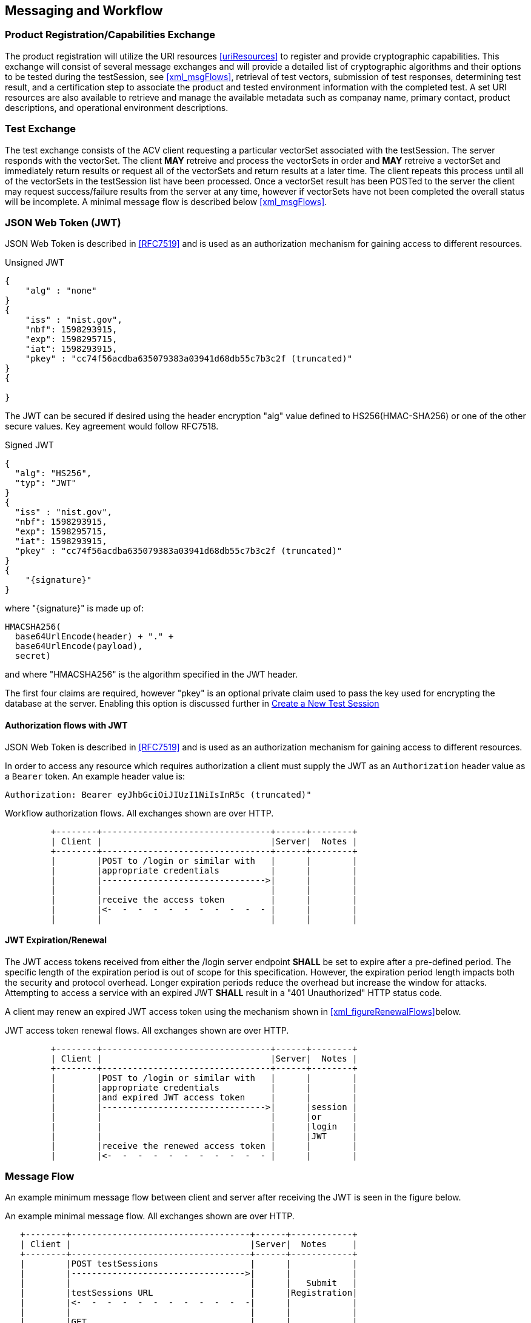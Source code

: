 
== Messaging and Workflow

=== Product Registration/Capabilities Exchange

The product registration will utilize the URI resources  <<uriResources>> to register and provide cryptographic capabilities.  This exchange will consist of several message exchanges and will provide a detailed list of cryptographic algorithms and their options to be tested during the testSession, see <<xml_msgFlows>>, retrieval of test vectors, submission of test responses, determining test result, and a certification step to associate the product and tested environment information with the completed test. A set URI resources are also available to retrieve and manage the available metadata such as companay name, primary contact, product descriptions, and operational environment descriptions.

=== Test Exchange

The test exchange consists of the ACV client requesting a particular vectorSet associated with the testSession. The server responds with the vectorSet. The client *MAY* retreive and process the vectorSets in order and *MAY* retreive a vectorSet and immediately return results or request all of the vectorSets and return results at a later time. The client repeats this process until all of the vectorSets in the testSession list have been processed. Once a vectorSet result has been POSTed to the server the client may request success/failure results from the server at any time, however if vectorSets have not been completed the overall status will be incomplete. A minimal message flow is described below <<xml_msgFlows>>.

[[jwtToken]]
=== JSON Web Token (JWT)

JSON Web Token is described in <<RFC7519>> and is used as an authorization mechanism for gaining access to different resources.

[[jwt_example_unsigned]]
.Unsigned JWT
[source,json]
....
{
    "alg" : "none"
}
{
    "iss" : "nist.gov",
    "nbf": 1598293915,
    "exp": 1598295715,
    "iat": 1598293915,
    "pkey" : "cc74f56acdba635079383a03941d68db55c7b3c2f (truncated)"
}
{

}
....


The JWT can be secured if desired using the header encryption "alg" value defined to HS256(HMAC-SHA256) or one of the other secure values. Key agreement would follow RFC7518.

[[jwt_example_signed]]
.Signed JWT
[source,json]
....
{
  "alg": "HS256",
  "typ": "JWT"
}
{
  "iss" : "nist.gov",
  "nbf": 1598293915,
  "exp": 1598295715,
  "iat": 1598293915,
  "pkey" : "cc74f56acdba635079383a03941d68db55c7b3c2f (truncated)"
}
{
    "{signature}"
}
....

where "{signature}" is made up of:

....
HMACSHA256(
  base64UrlEncode(header) + "." +
  base64UrlEncode(payload),
  secret)
....

and where "HMACSHA256" is the algorithm specified in the JWT header.

The first four claims are required, however "pkey" is an optional private claim used to pass the key used for encrypting the database at the server. Enabling this option is discussed further in <<testSessions_post>>

[[jwtAuthFlows]]
==== Authorization flows with JWT

JSON Web Token is described in <<RFC7519>> and is used as an authorization mechanism for gaining access to different resources.

In order to access any resource which requires authorization a client must supply the JWT
as an `Authorization` header value as a `Bearer` token. An example header value is:

[align=center,alt=,type=]
....
Authorization: Bearer eyJhbGciOiJIUzI1NiIsInR5c (truncated)"

....

[[xml_figureFlows]]
[align=center,alt=,type=]
Workflow authorization flows. All exchanges shown are over HTTP.

....
         +--------+---------------------------------+------+--------+
         | Client |                                 |Server|  Notes |
         +--------+---------------------------------+------+--------+
         |        |POST to /login or similar with   |      |        |
         |        |appropriate credentials          |      |        |
         |        |-------------------------------->|      |        |
         |        |                                 |      |        |
         |        |receive the access token         |      |        |
         |        |<-  -  -  -  -  -  -  -  -  -  - |      |        |
         |        |                                 |      |        |

....

[[jwtExpire]]
==== JWT Expiration/Renewal

The JWT access tokens received from either the /login server endpoint *SHALL* be set to expire after a
pre-defined period. The specific length of the expiration period is out of scope for this specification.
However, the expiration period length impacts both the security and protocol overhead. Longer expiration
periods reduce the overhead but increase the window for attacks. Attempting to access a service with an
expired JWT *SHALL* result in a "401 Unauthorized" HTTP status code.

A client may renew an expired JWT access token using the mechanism shown in <<xml_figureRenewalFlows>>below.

[[xml_figureRenewalFlows]]
[align=center,alt=,type=]
JWT access token renewal flows. All exchanges shown are over HTTP.

....
         +--------+---------------------------------+------+--------+
         | Client |                                 |Server|  Notes |
         +--------+---------------------------------+------+--------+
         |        |POST to /login or similar with   |      |        |
         |        |appropriate credentials          |      |        |
         |        |and expired JWT access token     |      |        |
         |        |-------------------------------->|      |session |
         |        |                                 |      |or      |
         |        |                                 |      |login   |
         |        |                                 |      |JWT     |
         |        |receive the renewed access token |      |        |
         |        |<-  -  -  -  -  -  -  -  -  -  - |      |        |

....

[[flow]]
=== Message Flow

An example minimum message flow between client and server after receiving the JWT is seen in the figure
below.

[[xml_msgFlows]]
[align=center,alt=,type=]
An example minimal message flow. All exchanges shown are over HTTP.

....
   +--------+-----------------------------------+------+------------+
   | Client |                                   |Server|  Notes     |
   +--------+-----------------------------------+------+------------+
   |        |POST testSessions                  |      |            |
   |        |---------------------------------->|      |            |
   |        |                                   |      |   Submit   |
   |        |testSessions URL                   |      |Registration|
   |        |<-  -  -  -  -  -  -  -  -  -  -  -|      |            |
   |        |                                   |      |            |
   |        |GET                                |      |            |
   |        |/testSessions/1/vectorSets/1       |      |            |
   |        |---------------------------------->|      |            |
   |        |                                   |      |  Retrieve  |
   |        |send test vectors for vsId 1       |      |  Request   |
   |        |<-  -  -  -  -  -  -  -  -  -  -  -|      |            |
   |        |                                   |      |            |
   |        |POST results                       |      |   Submit   |
   |        |---------------------------------->|      |  Response  |
   |        |                                   |      |            |
   |        |GET                                |      |            |
   |        |testSessions/1/vectorSets/1/results|      |            |
   |        |---------------------------------->|      |            |
   |        |                                   |      |  Retrieve  |
   |        |receive results                    |      |Disposition |
   |        |<-  -  -  -  -  -  -  -  -  -  -  -|      |            |
   |        |                                   |      |            |
   |        |PUT                                |      |            |
   |        |/testSessions/1                    |      |            |
   |        |---------------------------------->|      |  Certify   |
   |        |                                   |      |Test Session|
   |        |receive request identifier         |      |            |
   |        |<-  -  -  -  -  -  -  -  -  -  -  -|      |            |
   |        |                                   |      |            |
   |        |GET                                |      |            |
   |        |/requests/1                        |      |            |
   |        |---------------------------------->|      |  Retrieve  |
   |        |                                   |      |  Request   |
   |        |receive validation identifier      |      |            |
   |        |<-  -  -  -  -  -  -  -  -  -  -  -|      |            |
....

[[metadata_msgFlow]]
[align=left,alt=,type=]
Metadata creation and update example. The list of available metadata endpoints can be found in <<uriResources>>.

....
   +--------+-----------------------------------+------+------------+
   | Client |                                   |Server|  Notes     |
   +--------+-----------------------------------+------+------------+
   |        |POST /vendors                      |      | Create     |
   |        |---------------------------------->|      | Metadata   |
   |        |                                   |      |            |
   |        |receive request identifier         |      |            |
   |        |<-  -  -  -  -  -  -  -  -  -  -  -|      |            |
   |        |                                   |      |            |
   |        |GET                                |      |            |
   |        |/requests/1                        |      | Retrieve   |
   |        |---------------------------------->|      | Request    |
   |        |                                   |      |            |
   |        |receive vendor URL                 |      |            |
   |        |<-  -  -  -  -  -  -  -  -  -  -  -|      |            |
   |        |                                   |      |            |
   |        |PUT /vendors                       |      | Update     |
   |        |---------------------------------->|      | Metadata   |
   |        |                                   |      |            |
   |        |receive request identifier         |      |            |
   |        |<-  -  -  -  -  -  -  -  -  -  -  -|      |            |
   |        |                                   |      |            |
   |        |GET                                |      |            |
   |        |/requests/2                        |      |  Retrieve  |
   |        |---------------------------------->|      |  Request   |
   |        |                                   |      |            |
   |        |receive vendor URL                 |      |  updated   |
   |        |<-  -  -  -  -  -  -  -  -  -  -  -|      |  or new    |
....

[[large_msgFlow]]
[align=left,alt=,type=]
In the event a submission response exceeds server defined thresholds the following workflow will need to be followed in order to submit the test result. See <<largeSubmission>> for more information.

....
   +--------+-----------------------------------+------+------------+
   | Client |                                   |Server|  Notes     |
   +--------+-----------------------------------+------+------------+
   |        |POST                               |      |            |
   |        |/large                             |      |            |
   |        |---------------------------------->|      |            |
   |        |                                   |      |            |
   |        |receive large submission URI       |      |            |
   |        |and JWT access token               |      |            |
   |        |<-  -  -  -  -  -  -  -  -  -  -  -|      |            |
   |        |                                   |      |            |
   |        |POST                               |      |<uri>       |
   |        |/<uri>                             |      |received    |
   |        |---------------------------------->|      |from prior  |
   |        |MUST use specific JWT              |      |step        |
....

[[paging]]
=== Paging

Some resource operations require paging in order to avoid returning large amounts of data. Each operation that uses paging will indicate that uses paging and what the value for each element will be within the section describing that operation. All paged responses *MUST* follow the format described in <<paging_response>>. Conversely, clients may navigate pages using the paging parameters described in <<paging_parameters>>. Server implementations *SHOULD* impose limitations on the page size limit based on resource constraints.

[[paging_parameters]]
==== Parameters

A Server *MUST* accept requests without paging parameters. If not all results are returned, the response *MUST*
indicate that not all of the results were provided using the `incomplete` property of a paged response described in <<paging_response>>. The query parameters clients *MUST* use to specify paging are described below:

* *limit* - `number`, the maximum number of entries to return. Server implementations *MUST* allow requests without a provided value, but the default value is a choice for server implementations.
* *offset* - `number`, the offset into the list of entries, *MUST* default to `0` if not provided.

GET /acvp/v1/vendors?offset=20&limit=20 HTTP/1.1

[[paging_response]]
==== Response

A paged response has the following properties:

* *totalCount* - `number`, the total number of resources available to return
* *incomplete* - `boolean`, true if more resources are avaiable than what is returned in the response
* *links* - `object`, links to use when navigating the pages
** *first* - `string`, a link to the first page in the result set
** *next* - `string`, a link to the next page in the result set, `null` if no next page is available
** *prev* - `string`, a link to the previous page in the result set, `null` if no previous page is available
** *last* - `string`, a link to the last page in the result set
* *data* - `array`, contains an array of data appropriate to the resource requested

[align=center,alt=,type=]
....
[
    {"acvVersion": <acvp-version>},
    {
        "totalCount" : 22007,
        "incomplete" : true,
        "links" : {
            "first" : "/acvp/v1/<resource>?offset=0&limit=20",
            "next" : "/acvp/v1/<resource>?offset=20&limit=20",
            "prev" : null,
            "last" : "/acvp/v1/<resource>?offset=22000&limit=20"
        },
        "data" : [ <resource response> ]
    }
]

....

[[query_parameters]]
=== Query Parameters

Some of the resource listing operations allow for query parameters to be provided to filter out the returned values. Each resource will list what properties and operations are available but the general format of the query parameter string is consistent across all resources. The format allows for the specification of complex filters with the concept of groups, where all elements in the same group *MUST* be AND'ed together and different groups are OR'ed together. The URL including the parameter values *MUST* conform to <<RFC3986>> and *MUST* use UTF-8 character encoding.

[align=center,alt=,type=]
General format of a query parameter element.

....
<property>[<index>]=<operation>:<value>

....

* *property* - is the property to be specified
* *index* - is an arbitrary group index, elements with same group index are AND'ed together and elements with different indices are OR'ed togther. `index` *MUST* be between 0 and 99 inclusive.
* *operation* - is an operation on a property and a value. Not all operations require a value, and not all properties will permit every operation. Available operations are:
** *eq* - filter based on property equal to the value
** *ne* - filter based on the property not equal to the value
** *gt* - filter based on the property greater than the value
** *ge* - filter based on the property greater than or equal to the value
** *lt* - filter based on the property less than the value
** *le* - filter based on the property less than or equal to the value
** *contains* - filter based on the property containing the value
** *start* - filter based on the property starting with the value
** *end* - filter based on the property ending with the value
* *value* - the value to filter on, it *MAY* be constrained based on the property

[align=center,alt=,type=]
Example 1

....
/resource?property1[0]=eq:foo&property2[0]=eq:foo
&property1[1]=eq:test&property2[1]=ne:bar
....

For the example above the results returned would include resources that have: `property1` equal to `foo` and `property2` equal to `foo` or resources that have `property1` equal to `test` and `property2` not equal to `bar`.

[align=center,alt=,type=]
Example 2 based on <<vendors_get>>.

....
/vendors?name[0]=contains:acme&name[1]=contains:test
....

For the example above the vendor results returned would include resources that have a `name` property value that contains either `acme` or `test`.

[[requests]]
=== Requests

Some resource operations make a request to modify or create data. To facilitate an out-of-band approval step, where data can be inspected to insure it meets the business requirements of the validation authority which operates the server, the operations will return a `request` url that can be used to obtain information about the status and disposition of the requested modification. Whether or how an authority implements an approval step is outside the scope of this specification.

A request resource is not externally updateable, but *SHOULD* update based on server processing. The properties for a request response:

* *url* - `string`, identifier for this resource
* *status* - `string`, one of:
** *initial* - initial state of the request, created
** *processing* - server is processing the request
** *approved* - the requested operation was successfully processed
** *rejected* - the requested operation was rejected and no change was made
* *message* - `string`, a placeholder for any message describing a rejection
* *approvedUrl* - `string`, a link to the resource which was created or modified as a result of the requested operation

[[requests_get]]
==== Request Listing

*GET /requests*

Returns a paged listing of requests for the current user. Each element in the `data` array is a `request object` as described in <<request_get>>. See also <<paging_response>> for a description of a paged response.

[[request_get]]
==== Request Information

*GET /requests/{requestId}*

Retrieve Information for a specific request

===== Response

[source,json]
....
[
    {"acvVersion": "{acvp-version}"},
    {
        "url": "/acvp/v1/requests/2",
        "status": "approved",
        "approvedUrl" : "/acvp/v1/vendors/2"
    }
]
....


[[vendors]]
=== Vendor Resources

The available properties for vendor resources are:

* *url* - `string`, identifier for the vendor resource within which this property is located
* *name* - `string`
* *parentUrl* - a parent vendor identifier, allows for multiple divisions or business units to share a parent company identifier
* *website* - `string`
* *emails* - array of `string`
* *phoneNumbers* - array of phone objects,
** *number* - `string`
** *type* - `string`, one of (fax, voice)
* *contactsUrl* - `string`, identifier for the list of person resources associated with this vendor
* *addresses* - an address object,
** *url* - `string`, identifier for the address resource
** *street1* - `string`
** *street2* - `string`
** *street3* - `string`
** *locality* - `string`
** *region* - `string`
** *country* - `string`
** *postalCode* - `string`

[[vendors_get]]
==== Vendor Listing

*GET /vendors*

Returns a paged listing of vendors. Each element in the `data` array is a `vendor object` as described in <<vendor_get>>. See also <<paging_response>> for a description of a paged response.

Available <<query_parameters>>:

* *name*: `eq`, `start`, `end`, `contains`
* *website*: `eq`, `start`, `end`, `contains`
* *email*: `eq`, `start`, `end`, `contains`
* *phoneNumber*: `eq`, `start`, `end`, `contains`

[[vendors_post]]
==== Create a New Vendor

*POST /vendors*

Request the creation of a new Vendor.

===== Request

`name` is required and all other defined properties are OPTIONAL.
Any additional properties included in the request are ignored.

[source,json]
....
[
    {"acvVersion": "{acvp-version}"},
    {
      "name": "Acme, LLC",
      "website": "www.acme.acme",
      "emails" : [ "inquiry@acme.acme" ],
      "phoneNumbers" : [{
          "number" : "555-555-1234",
          "type" : "voice"
      }],
      "addresses" : [{
          "street1" : "123 Main Street",
          "locality" : "Any Town",
          "region" : "AnyState",
          "country" : "USA",
          "postalCode" : "123456"
      }]
    }
]

....

===== Response

Reply is a request response as described in <<requests>>. If `status` is `approved` the `approvedUrl` returned will be the identifier of the vendor resource which was created. The url of any resources created incidental to the creation of the vendor resource would be available through the <<vendor_get>> operation.

Reply is a request response as described in <<requests>>.

[[vendor_get]]
==== Vendor Information

*GET /vendors/{vendorId}*

Retrieve Information for a specific vendor

===== Response

[source,json]
....
[
    {"acvVersion": "{acvp-version}"},
    {
        "url": "/acvp/v1/vendors/2",
        "name": "Acme, LLC",
        "website": "www.acme.acme",
        "emails" : [ "inquiry@acme.acme" ],
        "phoneNumbers" : [{
          "number" : "555-555-1234",
          "type" : "voice"
        }],
        "contactsUrl": "/acvp/v1/vendors/2/contacts",
        "addresses" : [{
            "url" : "/acvp/v1/vendors/1/addresses/4",
            "street1" : "123 Main Street",
            "locality" : "Any Town",
            "region" : "AnyState",
            "country" : "USA",
            "postalCode" : "123456"
        }]
    }
]
....

[[vendor_put]]
==== Update an existing Vendor

*PUT /vendors/{vendorId}*

Update a vendor

The `url` property is not updateable.

===== Request

Can be any subset of the updateable properties. If a property is not included its value is not changed. A `null` value for a property indicates the value should be removed.

When updating the addresses array, the `url` of every address resource to be kept *MUST* be included. Any missing addresses will be removed and any new addresses will be created.

[source,json]
....
[
    {"acvVersion": "{acvp-version}"},
    {
        "name": "Acme, LLC",
        "website": "www.acme.acme",
        "emails" : [ "inquiry@acme.acme" ],
        "addresses" : [{
                "url" : "/acvp/v1/vendors/2/addresses/4",
                "street1" : "123 Main Street",
                "locality" : "Any Town",
                "region" : "AnyState",
                "country" : "USA",
                "postalCode" : "123456"
        }]
    }
]
....

===== Response

Reply is a request response as described in <<requests>>. If `status` is `approved` the `approvedUrl` returned will be the identifier of the vendor resource which was updated. A server implementation *MAY* create a new resource instead of updating the existing resource.

[[vendor_delete]]
==== Remove a Vendor

*DELETE /vendors/{vendorId}*

Request to delete a specific vendor. Reply is a request response as described in <<requests>>.

The server is not required to remove the resource but *MUST* return a `rejection`value for the `status` property if the resource will not be removed.

[[contacts_get]]
==== Contact Listing for a Vendor

*GET /vendors/{vendorId}/contacts*

Returns a paged listing of persons specific to the vendor. Each element in the `data` array is a `person object` as described in <<person_get>>. See also <<paging_response>> for a description of a paged response.

[[addresses]]
=== Address Resources

The available properties for address resources are:

* *url* - `string`, identifier for this resource
* *street1* - `string`
* *street2* - `string`
* *street3* - `string`
* *locality* - `string`
* *region* - `string`
* *country* - `string`
* *postalCode* - `string`

[[addresses_get]]
==== Address Listing

*GET /vendors/{vendorId}/addresses*

Returns a paged listing of addresses for the vendor. Each element in the `data` array is an `address object` as described in <<address_get>>. See also <<paging_response>> for a description of a paged response.

The addresses returned are equivalent to the address array returned in <<vendor_get>> for the same vendor resource.

[[address_get]]
==== Address Information

*GET /vendors/{vendorId}/addresses/{addressId}*

Retrieve Information for a specific address

===== Response

[source,json]
....
[
    {"acvVersion": "{acvp-version}"},
    {
        "url" : "/vendors/2/addresses/4",
        "street1" : "123 Main Street",
        "locality" : "Any Town",
        "region" : "AnyState",
        "country" : "USA",
        "postalCode" : "123456"
    }
]
....

[[persons]]
=== Person Resources

The available properties for person resources are:

* *url* - `string`, identifier for this resource
* *fullName* - `string`
* *vendorUrl* - `string`, identifier for the vendor resource this person is associated with
* *emails* - array of `string`
* *phoneNumbers* - array of phone objects,
** *number* - `string`
** *type* - `string`, one of (fax, voice)

The email and phone number values are specific to the person resource and are independent of the
equivalent information in the vendor resource.

[[persons_get]]
==== Person Listing

*GET /persons*

Returns a paged listing of persons. Each element in the `data` array is a `person object` as described in <<person_get>>. See also <<paging_response>> for a description of a paged response.

Available <<query_parameters>>:

* *fullName*: `eq`, `start`, `end`, `contains`
* *email*: `eq`, `start`, `end`, `contains`
* *phoneNumber*: `eq`, `start`, `end`, `contains`
* *vendorId*: `eq`, `ne`, `lt`, `le`, `gt`, `ge`

[[persons_post]]
==== Create a New Person

*POST /persons*

Request the creation of a new Person.

===== Request

`fullName` and `vendorUrl` are required. Other defined resource properties are OPTIONAL. 
Any additional properties included in the request are ignored.

[source,json]
....
[
    {"acvVersion": "{acvp-version}"},
    {
      "fullName": "Jane Smith",
      "vendorUrl" : "/acvp/v1/vendors/2",
      "emails": ["jane.smith@acme.acme"],
      "phoneNumbers" : [
          {
              "number": "555-555-0001",
              "type" : "fax"
          }, {
              "number": "555-555-0002",
              "type" : "voice"
          }
      ]
    }
]
....

===== Response

Reply is a request response as described in <<requests>>. If `status` is `approved` the `approvedUrl` returned will be the identifier of the person resource which was created.

[[person_get]]
==== Person Information

*GET /persons/{personId}*

Retrieve Information for a specific person

===== Response

[source,json]
....
[
    {"acvVersion": "{acvp-version}"},
    {
      "url": "/acvp/v1/persons/4",
      "fullName": "Jane Smith",
      "vendorUrl" : "/acvp/v1/vendors/2"
      "emails": ["jane.smith@acme.acme"],
      "phoneNumbers" : [
          {
              "number": "555-555-0001",
              "type" : "fax"
          }, {
              "number": "555-555-0002",
              "type" : "voice"
          }
      ]
    }
]
....

[[person_put]]
==== Update an existing Person

*PUT /persons/{personId}*

Update a person

The `url` property is not updateable.

===== Request

Can be any subset of the updateable properties. If a property is not included its value is not changed. A `null` value for a property indicates the value should be removed.

[source,json]
....
[
    {"acvVersion": "{acvp-version}"},
    {
      "fullName": "Jane Smith",
      "emails": ["jane.smith@acme.acme"],
      "phoneNumbers" : [
          {
              "number": "555-555-0001",
              "type" : "fax"
          }, {
              "number": "555-555-0002",
              "type" : "voice"
          }
      ]
    }
]
....

===== Response

Reply is a request response as described in <<requests>>. If `status` is `approved` the `approvedUrl` returned will be the identifier of the person resource which was updated. A server implementation *MAY* create a new resource instead of updating the existing resource.

[[person_delete]]
==== Remove a Person

*DELETE /persons/{personId}*

Request to delete a specific person. Reply is a request response as described in <<requests>>.

The server is not required to remove the resource but *MUST* return a `rejection` value for the `status` property if the resource will not be removed.

[[modules]]
=== Modules

The available properties for module resources are:

* *url* - `string`, identifier for this resource
* *name* - `string`
* *version* - `string`
* *type* - `string`, valid values are:
** `software` - software-based modules
** `hardware` - hardware-based modules
** `firmware` - firmware-based modules
** `softwarehybrid` - software-hybrid-based modules
** `firmwarehybrid` - firmware-hybrid-based modules
* *website* - `string`
* *vendorUrl* - `string`,  identifier for a <<vendors>>
* *addressUrl* - `string`, identifier for an <<addresses>>
* *contactUrls* - `string array`, array of identifiers for a <<persons>>
* *description* - `string`, a description of the implementation

[[modules_get]]
==== List Modules

*GET /modules*

Returns a paged listing of modules. Each element in the `data` array is a `module object` as described in <<module_get>>. See also <<paging_response>> for a description of a paged response.

Available <<query_parameters>>:

* *name*: `eq`, `start`, `end`, `contains`
* *version*: `eq`, `start`, `end`, `contains`
* *website*: `eq`,  `start`, `end`, `contains`
* *type*: `eq`, `ne`
* *vendorId*: `eq`, `ne`, `lt`, `le`, `gt`, `ge`
* *description*: `eq`, `start`, `end`, `contains`

[[modules_post]]
==== Register a new Module

*POST /modules*

Register a new module.

===== Request

`name`, `vendorUrl`, and `description` are required. Other defined resource properties are OPTIONAL. 
Any additional properties included in the request are ignored.

[source,json]
....
[
    {"acvVersion": "{acvp-version}"},
    {
        "name": "ACME ACV Test Module",
        "version": "3.0",
        "type": "Software",
        "vendorUrl": "/acvp/v1/vendors/2",
        "addressUrl": "/acvp/v1/vendors/2/addresses/4",
        "contactUrls": ["/acvp/v1/persons/1" ],
        "description" : "ACME module with more"
    }
]
....

===== Response

Reply is a request response as described in <<requests>>. If `status` is `approved` the `approvedUrl` returned will be the identifier of the module resource which was created. The url of any resources created incidental to the creation of the module resource would be available through the <<module_get>> operation.

[[module_get]]
==== Retrieve information for a Module

*GET /modules/{moduleId}*

Returns information about a specific module.

===== Response

[source,json]
....
[
    {"acvVersion": "{acvp-version}"},
    {
        "url": "/acvp/v1/modules/2",
        "name": "ACME ACV Test Module",
        "version": "2.0",
        "type": "Software",
        "website" : "www.acme.acme",
        "vendorUrl": "/acvp/v1/vendors/2",
        "addressUrl": "/acvp/v1/vendors/2/addresses/4",
        "contactUrls": ["/acvp/v1/persons/1" ],
        "description": "ACME module with features."
    }
]
....

[[module_put]]
==== Update a Module

*PUT /modules/{moduleId}*

Update an existing module.

It may not be possible to update all properties of a module once the module has been associated with a test session.

===== Request

[source,json]
....
[
    {"acvVersion": "{acvp-version}"},
    {
        "description" : "ACME module with more"
    }
]
....


===== Response

Reply is a request response as described in <<requests>>. If `status` is `approved` the `approvedUrl` returned will be the identifier of the module resource which was updated. A server implementation *MAY* create a new resource instead of updating the existing resource.

[[module_delete]]
==== Delete a Module

*DELETE /modules/{moduleId}*

Request to delete a specific module. Reply is a request response as described in <<requests>>.

The server is not required to remove the resource but *MUST* return a `rejection` value for the `status` property if the resource will not be removed.

[[oes]]
=== Operational Environments (OEs)

The available properties for operational environment resources are:

* *url* - `string`, identifier for this resource
* *name* - `string`
* *dependencyUrls* - an array of `string` which identify the <<dependencies>> which comprise this OE.
* *dependencies* - an array of <<dependencies>>s which comprise this OE. Only valid on update or
create and *MAY* be used in combination with the `dependencyUrls` property.

[[oes_get]]
==== List Operational Environments

*GET /oes*

Returns a paged listing of available operational environments. Each element in the `data` array is a `operational environment object` as described in <<oe_get>>. See also <<paging_response>> for a description of a paged response.

Available <<query_parameters>>:

* *name*: `eq`, `start`, `end`, `contains`

[[oes_post]]
==== Create a new Operational Environment

*POST /oes*

Create a new operational environment.

===== Request

`name` is required. Other defined resource properties are OPTIONAL. 
Any additional properties included in the request are ignored.

[source,json]
....
[
    {"acvVersion": "{acvp-version}"},
    {
        "name": "Ubuntu Linux 3.1 on AMD 6272 Opteron Processor
                 with Acme installed",
        "dependencyUrls": [
            "/acvp/v1/dependencies/4",
            "/acvp/v1/dependencies/5",
            "/acvp/v1/dependencies/7"
        ]
    }
]
....

===== Response

Reply is a request response as described in <<requests>>. If `status` is `approved` the `approvedUrl` returned will be the identifier of the operational environment resource which was created. The url of any resources created incidental to the creation of the operational environment resource would be available through the <<vendor_get>> operation.

[[oe_get]]
==== Retrieve information for an Operational Environment

*GET /oes/{oeId}*

Returns information about a specific operational environment.

===== Response

[source,json]
....
[
  {
    "acvVersion": "{acvp-version}"
  },
  {
    "url": "/acvp/v1/oes/21495",
    "name": "Test DMC0428 Inline Ubuntu Linux 3.1 on AMD 6272 Opteron Processor with Acme package installed",
    "dependencies": [
      {
        "url": "/acvp/v1/dependencies/23563",
        "type": "software",
        "name": "Linux 3.1 DMC0427 Extra",
        "description": "Testing0427 cpe-2.3:o:ubuntu:linux:04.27"
      },
      {
        "url": "/acvp/v1/dependencies/23564",
        "type": "software",
        "name": "Linux 4.3 DMC0428 A1",
        "description": "Testing0428 A1 cpe-2.3:o:ubuntu:linux:4.3",
        "cpe": "cpe-2.3:oa1:ubuntu:linux:4.3"
      },
      {
        "url": "/acvp/v1/dependencies/23565",
        "type": "software",
        "name": "Linux 4.3 DMC0428 B1",
        "description": "Testing0428 B1 cpe-2.3:o:ubuntu:linux:4.3",
        "cpe": "cpe-2.3:ob1:ubuntu:linux:4.3"
      },
      {
        "url": "/acvp/v1/dependencies/23566",
        "type": "software",
        "name": "Linux 4.3 DMC0428 C1",
        "description": "Testing0428 C1 cpe-2.3:o:ubuntu:linux:4.3",
        "cpe": "cpe-2.3:oc1:ubuntu:linux:4.3"
      }
    ]
  }
]
....

[[oe_put]]
==== Update an Operational Environment

*PUT /oes/{oeId}*

Update an existing operational environment.

It may not be possible to update all (or any) properties of an operational environment resource once the resource has been associated with a test session.

===== Request

[source,json]
....
[
    {"acvVersion": "{acvp-version}"},
    {
        "name": "Windows 10 on Intel Xeon 5100 Series Processor",
    }
]
....

===== Response

Reply is a request response as described in <<requests>>. If `status` is `approved` the `approvedUrl` returned will be the identifier of the operational environment resource which was updated. A server implementation *MAY* create a new resource instead of updating the existing resource.

[[oe_delete]]
==== Delete an Operational Environment

*DELETE /oes/{oeId}*

Request to delete an operation environment. Reply is a request response as described in <<requests>>.

The server is not required to remove the resource but *MUST* return a `rejection` value for the `status` property if the resource will not be removed.

[[dependencies]]
=== Dependencies

An operational environment is composed of one or more dependencies which fully characterize and describe the operational environment under which a module was tested. An operational environment *MAY* have many different types of dependencies.

The available properties for dependency resources are:

* *url* - `string`, identifier for this resource
* *type* - `string`, the type of the dependency, a non-inclusive list of values that *MAY* be allowed are:
** *os* - operating system
** *cpu* - Central Processing Unit (CPU) chip
** *software* - a software dependency
** *firmware* - a firmware dependency
* *name* - `string`, a short name of the dependency
* *description* - `string`, a longer description of the dependency providing any additional detail that may be useful
* `{varies}` the value of `type` for a dependency *MAY* require or allow for different name/value pairs to be added to a dependency to better describe and define the dependency which in turn describes the operational environment that a module will operate under. The possible name/value pairs for a given value of `type` *MAY* be provided by the response of <<dependencies_properties_get>>, if the server implements this endpoint.
Otherwise a server *MAY* choose to restrict or not restrict the range of name/value pairs available, but any
restrictions *MUST* be clearly documented.

[[dependencies_get]]
==== List Dependencies

*GET /dependencies*

Returns a paged listing of available dependencies. Each element in the `data` array is a `dependency object` as described in <<dependency_get>>. See also <<paging_response>> for a description of a paged response.

Available <<query_parameters>>:

* *name*: `eq`, `start`, `end`, `contains`
* *type*: `eq`, `start`, `end`, `contains`
* *description*: `eq`, `start`, `end`, `contains`

[[dependencies_post]]
==== Register a new Dependency

*POST /dependencies*

Register a new dependency.

===== Request

`name` is required. Other defined resource properties are OPTIONAL. 
Any additional properties included in the request are ignored.

[source,json]
....
[
    {"acvVersion": "{acvp-version}"},
    {
        "type": "software",
        "name": "Linux 3.1",
        "description" : "Ubuntu Linux Distribution 3.1",
        "cpe": "cpe-2.3:o:ubuntu:linux:3.1"
    }
]
....

===== Response

Reply is a request response as described in <<requests>>. If `status` is `approved` the `approvedUrl` returned will be the identifier of the dependency resource which was created.

[[dependencies_properties_get]]
==== List Dependency Properties

////
 -- This section still needs plenty of work to iron it out.
////

(Optional) *GET /dependencies/properties*

Returns a <<paging>> list of available dependency properties.

An array of property objects is returned with the following properties:

* *name* - `string`
* *dataType* - `string`
* *validTypes* - an array of `string` where each element corresponds to a dependency type value that this property may be used with.
* *description* - `string`

===== Example Dependency Property Elements

[source,json]
....
    {
       "name": "swid",
       "dataType": "string",
       "validTypes": ["software"],
       "description": "A Software identification (SWID) tag as
        described in ISO/IEC 19770-2:2015. NIST IR 8060,
        https://csrc.nist.gov/publications/detail/nistir/8060/final,
        provides guidance on creating and maintaining SWID tags."
    },
    {
       "name": "cpe",
       "dataType": "string",
       "validTypes": [
           "software",
           "processor"
       ],
       "description": "A Common Platform Enumeration (CPE)
        formatted name according to Version 2.3 of the CPE
        Naming Specification found in NISTIR 7695,
        https://csrc.nist.gov/publications/detail/nistir/7695/final."
    },
    {
       "name": "manufacturer",
       "dataType": "string",
       "validTypes": ["processor"],
       "description": "The name of the manufacturer of
                       the processor dependency."
    },
    {
       "name": "family",
       "dataType": "string",
       "validTypes": ["processor"],
       "description": "The name of the family of the processor."
    },
    {
       "name": "series",
       "dataType": "string",
       "validTypes": ["processor"],
       "description": "The name of the series of the processor."
    }
....

[[dependency_get]]
==== Retrieve information for a Dependency

*GET /dependencies/{dependencyId}*

Returns information about a specific dependency.

===== Response

[source,json]
....
[
    {"acvVersion": "{acvp-version}"},
    {
        "type": "software",
        "name": "Linux 3.1",
        "description" : "Ubuntu Linux Distribution 3.1",
        "cpe": "cpe-2.3:o:ubuntu:linux:3.1"
    }
]
....

[[dependency_put]]
==== Update a Dependency

*PUT /dependencies/{dependencyId}*

Update an existing dependency.

It may not be possible to update all (or any) properties of a dependency resource once the resource has been associated with an operational environment.

===== Request

[source,json]
....
[
    {"acvVersion": "{acvp-version}"},
    {
        "name": "Linux 3.1.0",
    }
]
....

===== Response

Reply is a request response as described in <<requests>>. If `status` is `approved` the `approvedUrl` returned will be the identifier of the dependency resource which was updated. A server implementation *MAY* create a new resource instead of updating the existing resource.

[[dependency_delete]]
==== Delete a Dependency

*DELETE /dependencies/{dependencyId}*

Request to delete a dependency. Reply is a request response as described in <<requests>>.

The server is not required to remove the resource but *MUST* return a `rejection` value for the `status` property if the resource will not be removed.

[[algorithms]]
=== Algorithms

The Algorithm resources are informational only.

[[algorithms_get]]
==== Algorithms Listing

*GET /algorithms*

Returns a list of available algorithms on the server.

===== Response

[source,json]
....
[
    {"acvVersion": "{acvp-version}"},
    {"algorithms": [
        {
            "id": 1,
            "name": "AES",
            "mode": "GCM",
            "revision": "v1.0"
        },
        {
            "id": 2,
            "name": "AES",
            "mode": "ECB",
            "revision": "v1.0"
        }
    ]}
]
....

[[algorithm_get]]
==== Algorithm Information

*GET /algorithms/{algorithmId}*

Retrieve Information for about a specific algorithm.

===== Response

Response may vary from server depending on internal representation.

[[validations]]
=== Validations

The Validations resources are informational only.

[[validation_get]]
==== Validation Information

*GET /validations/{validationId}*

Retrieve information about a specific validation.

===== Response

Response *MAY* vary from server depending on internal representation.  Available properties for validations *MAY* include (but are not limited to):

* *url* - `string`, identifier for this resource
* *validationId* - `string`, unique representation of the validation and source.
* *moduleUrl* - `string`, the module URL associated with this validation. See <<modules>>
* *oeUrls* - `array of string`, the Operational Environments associated with this validation. See <<oes>>

[source,json]
----
[
    {"acvVersion": "{acvp-version}"},
    {
        "url": "/acvp/v1/validations/50",
        "validationId": "A12",
        "moduleUrl": "/acvp/v1/modules/1",
        "oeUrls": [
            "/acvp/v1/oes/1"
        ]
    }
]
----

[[testSessions]]
=== Test Sessions

The available properties for test session resources are:

* *url* - `string`, identifier for this resource
* *acvpVersion* - `string`, version of ACV protocol used to created the test session.
* *createdOn* - <<dateType>>
* *expiresOn* - <<dateType>>
* *encryptAtRest* - `boolean`
* *vectorSetsUrl* - `string`, resource for all of the vector sets
* *publishable*  - `boolean`, indicates whether this test session may be submitted for validation
* *passed* - `boolean`, indicates whether all of the vector set tests have passed

////
 -- disposition for consistency?
////

* *isSample* - `boolean`, if true <<vectorSet_expected_get>> will return expected result values. As well, Test Vector Sets *MAY* contain fewer Test Cases for quicker generation and verification.

[[testSessions_get]]
==== Test Session Listing (Current User)

*GET /testSessions*

This is an OPTIONAL operation.

Returns a paged listing of test sessions for the current user. Each element in the `data` array is a `test session object` as described in <<testSession_get>>. See also <<paging_response>> for a description of a paged response.

[[testSessions_post]]
==== Create a New Test Session

*POST /testSessions*

Create a new Test Session.

===== Request

`algorithms` is an array of algorithm objects. Each algorithm object has the following available properties:

* *algorithm* - `string`, required

Additional properties for each algorithm are based on the algorithm definition available in each sub-specification.

If not provided `isSample`, and `encryptAtRest` default to `false`.

[source,json]
....
[
    {"acvVersion": "{acvp-version}"},
    {
    "isSample" : true,
    "algorithms": [{
        "algorithm": "TEST_ALGO_1",
        "property1": true,
        "property2": ["operation1", "operation2"]
    }]}
]
....

===== Response

`accessToken` is a <<RFC7519>> which *MUST* be supplied as described in <<jwtToken>> in order to access the Test Session.

[source,json]
....
[
    {"acvVersion": "{acvp-version}"},
    {
        "url": "/acvp/v1/testSessions/2",
        "acvpVersion": "{acvp-version}",
        "createdOn": "2018-05-31T12:03:43Z",
        "expiresOn": "2018-06-30T12:03:43Z",
        "encryptAtRest": false,
        "vectorSetUrls": [
            "/acvp/v1/testSessions/2/vectorSets/10",
            "/acvp/v1/testSessions/2/vectorSets/11",
            "/acvp/v1/testSessions/2/vectorSets/12"
        ],
        "publishable": false,
        "passed": true,
        "isSample": true,
        "accessToken" : "eyJhbGciOiJIUzI1NiIsInR5cCI6Ik (truncated)"
    }
]
....

[[testSession_get]]
==== Test Session Information

*GET /testSessions/{testSessionId}*

Returns information about the specific Test Session

===== Response

[source,json]
....
[
    {"acvVersion": "{acvp-version}"},
    {
        "url": "/acvp/v1/testSessions/2",
        "acvpVersion": "{acvp-version}",
        "createdOn": "2018-05-31T12:03:43Z",
        "expiresOn": "2018-06-30T12:03:43Z",
        "encryptAtRest": false,
        "vectorSetsUrl": "/acvp/v1/testSessions/2/vectorSets",
        "publishable": false,
        "passed": true,
        "isSample": true
    }
]
....

[[testSession_put]]
==== Submit For Validation

*PUT /testSessions/{testSessionId}*

Certify the Test Session for validation.

Associates all of the testing information with the test session. The test session *MUST* be have both `publishable` and `passed` set to `true`.

===== Request

Available properties:

* *moduleUrl* - `string`
* *module* - a <<modules>>, *MAY* be used instead of `moduleUrl`, but *SHOULD* only be used when the goal is to create a new module resource, otherwise use `moduleUrl` to use an existing module.
* *oeUrl* - `string`
* *oe* - an <<oes>>, *MAY* be used instead of `oeUrl`, but *SHOULD* only be used when the goal is to create a new operating environment resource, otherwise use `oeUrl` to use an existing operating environment.
* *algorithmPrerequisites* - array of algorithm prerequiste objects, optional, for any algorithm that has a prerequisite that was not included in testing, the prerequisite *MUST* be provided by adding an element to this array
** *algorithm* - `string`, name of the algorithm
** *mode* - `string`, mode of the algorithm, optional, not all algorithms have a mode
** *prerequisites* - `string`, array of prerequiste objects
////
 -- this needs some additional work
////
*** *algorithm* - `string`, required
*** *validationId* - `string`, required

[source,json]
....
[
    {"acvVersion": "{acvp-version}"},
    {
        "moduleUrl": "/acvp/v1/modules/20",
        "oeUrl": "/acvp/v1/oes/60",
        "algorithmPrerequisites": [{
            "algorithm": "TEST_ALGO_1",
            "prerequisites": [
                {
                    "algorithm": "TEST_ALGO_0",
                    "validationId": "123456"
                },
                {
                    "algorithm": "TEST_ALGO_0.1",
                    "validationId": "123456"
                }
            ]
        }]
    }
]
....

===== Response

Reply is a request response as described in <<requests>>. If `status` is `approved` the `approvedUrl` returned will be the identifier of the validation resource which was created or updated as a result of this certification.

[[testSession_delete]]
==== Cancel Test Session

*DELETE /testSessions/{testSessionId}*

Delete a test session.

Marks a test session as being cancelled and may be deleted by the server. Further operations with the test session resource may return 404 HTTP Status.

[[testSession_results_get]]
==== Request Validation Results

*GET /testSessions/{testSessionId}/results*

Request Validation Results for a Test Session

===== Response

[source,json]
....
[
  {"acvVersion": "{acvp-version}"},
  {
    "passed": false,
    "results": [
        {
          "vectorSetUrl": "/acvp/v1/testSessions/2/vectorSets/1",
          "status": "incomplete"
        },
        {
           "vectorSetUrl": "/acvp/v1/testSessions/2/vectorSets/2",
           "status": "passed"
        }
    ]
  }
]
....

[[vectorSet]]
=== Vector Sets

The *REQUIRED* properties for vector set resources are:

* *url* - `string`, identifier for this resource
* *vsId* - `number`
* *algorithm* - `string`
* *mode* - `string`
* *testGroups* - array of test group objects,
** `{varies}` - based on the values of `algorithm` and `mode` there are zero or more test group properties.
** *testType* - string defined in algorithm extensions outlining the procedure to complete the corresponding test cases.
** *tgId* - `number`
** *tests* - array of test objects,
*** *tcId* - `number`
*** `{varies}` - based on the values of `algorithm` and `mode` there are zero or more test properties.

[[vectorSets_get]]
==== Vectors Set Listing

*GET /testSessions/{testSessionId}/vectorSets*

Returns a list of Vector Sets for the specific Test Session.

The property returned is:

* *vectorSetUrls* - array of `string`

===== Response

[source,json]
....
[
    {"acvVersion": "{acvp-version}"},
    {"vectorSetUrls": [
        "/acvp/v1/testSessions/2/vectorSets/1",
        "/acvp/v1/testSessions/2/vectorSets/2"
    ]}
]
....

[[vectorSet_get]]
==== Vector Set Download

*GET /testSessions/{testSessionId}/vectorSets/{vectorSetId}*

Vector Set download request.

The server will respond with the vector set associated with the vsId for the client to process. The test group content contained in the response will vary depending on the specific sub-specification of the algorithm and testType being tested.

===== Response

[source,json]
....
[
    {"acvVersion": "{acvp-version}"},
    {
        "vsId": 1,
        "algorithm": "TEST_ALGO_1",
        "revision": "1.0.0",
        "testGroups": [
            {
                "tgId": 1,
                "testGroupProperty1": 1,
                "testType": "type1",
                "tests": [
                    {
                        "tcId": 1,
                        "testCaseProperty1": 1,
                        "testCaseProperty2": "2"
                    },
                    {
                        "tcId": 2,
                        "testCaseProperty1": 3,
                        "testCaseProperty2": "4"
                    }
                    ... additional tests ...
                ]
            },
            ... additional test groups ...
            {
                "tgId": 3,
                "testGroupProperty1": 2,
                "testType": "type2",
                "tests": [{
                    "tcId": 2139,
                    "testCaseProperty3": 10
                }]
            }
            ... additional test groups ...
        ]
    }
]
....

If the server did not have enough time to generate the vector set for a given test session, the server may reply:

[source,json]
....
[
  { "acvVersion": "{acvp-version}" },
  { "vsId": 1,
    "retry" : 30
  }
]
....

Where:

* *retry* - represents the number of seconds for the client to wait before retrying the request.

The server may set the `retry` value based on the current server load and expected processing time to generate the vector set.

[[vectorSet_delete]]
==== Cancel Testing of a Vector Set

*DELETE /testSessions/{testSessionId}/vectorSets/{vectorSetId}*

Cancel testing for a specific Vector Set.

There may be cases where a particular vector set may not be cancelled and the entire Test Session will need to be cancelled instead.

[[vectorSet_results_get]]
==== Request Validation Results

*GET /testSessions/{testSessionId}/vectorSets/{vectorSetId}/results*

Request Validation Results for a Vector Set.

When `showExpected` was set to true from a POST/PUT under <<vectorSet_results_post>>, additional information is provided back to the client for any failing test cases.  The additional information includes an "expected" as well as "provided" object that *MAY* be useful in diagnosing issues within the vector set validation.

===== Response

The client will send this request to learn the validation results for an individual vector set. Properties are:

* *vsId* - `number`
* *disposition* - `string`, the overall result for the vector set with:
** `fail` - indicates at least one test case has failed.
** `unreceived` - indicates the server has not received responses from the client for all the test cases.
** `incomplete` - indicates not all tests have been processed by the server, however none have failed thus far.
** `expired` - indicates not all the test case responses were received from the client prior to expiry.
** `passed` - indicates all test cases have been processed by the server and have passed.
** `missing` - indicates that one or more test case responses were not received from the client.
** `error` - indicates that the server encountered an error while processing the responses provided by the client.
* *tests* - array of test result objects
** *tcId* - `number`
** *result* - `string`, the result for a test case with:
*** `fail` - indicates the test case has failed.
*** `unreceived` - indicates the server has not received a response from the client for the test case.
*** `incomplete` - indicates the server has not processed the test case.
*** `expired` - indicates the client did not send the test case response to the server prior to expiry.
*** `passed` - indicates the test case passed.
*** `missing` - indicates that a response was not received from the client for the test case.
** *reason* - `string`, provides additional detail in case of a `failed` `result` value.
** *expected* - `object`, provides the value(s) the server expected for the test case.
** *provided* - `object`, provides the value(s) the client provided for the test case.

[source,json]
....
[
    {"acvVersion": "{acvp-version}"},
    {"results": {
        "vsId": 1437,
        "disposition": "incomplete",
        "tests": [
            {
                "tcId": 12340,
                "result": "passed",
                "reason": ""
            },
            {
                "tcId": 12341,
                "result": "incomplete",
                "reason": ""
            },
            {
                "tcId": 12342,
                "result": "failed",
                "reason": "Algorithm reason XXX"
            }
        ]
    }}
]
....

[[vectorSet_results_post]]
==== Submit Results

*POST /testSessions/{testSessionId}/vectorSets/{vectorSetId}/results*

Initial Submission of Vector Set Test Results.

===== Request

The client will send this request to submit the test results for an individual vector set. Similar to the vector set download the format will vary depending on the specific sub-specification of the algorithm and testType being tested.

[source,json]
....
[
  {"acvVersion": "{acvp-version}"},
  {
    "vsId": 1437,
    "revision": "1.0.0",
    "showExpected": true,
    "testGroups": [{
      "tgId": 1,
      "tests": [{
          "tcId": 12340,
          "testCaseProperty1": "ABCD",
          "testCaseProperty2": "1234"
        },
        {
          "tcId": 12341,
          "testCaseProperty1": "5678",
          "testCaseProperty2": "FEDC"
        }, ...
      ]
    }, ...
    ]
  }
]
....

The `showExpected` property is optional; when included (and set to true) the ACVP server will include additional information within the validation response file described in <<vectorSet_results_get>>.

===== Response

No content response. Standard HTTP status codes will indicate success or failure of the submission, but do not indicated the disposition of the tests.

[[vectorSet_results_put]]
==== Update Results Submission

*PUT /testSessions/{testSessionId}/vectorSets/{vectorSetId}/results*

Update Vector Set Test Results Submission.

When one or more test cases fails, the client will need to correct the issue in the crypto module and send the responses again. The resending of responses for failed test cases will occur for an entire vector set. Therefore, even if only a single test case in the vector set failed, the client will need to download, process, and upload responses to the server for the entire vector set (presumably after the problem has been corrected in the implementation). The resending of vector set responses *MUST* occur prior to expiry.

===== Request

The request content is identical to the request content described in <<vectorSet_results_post>>.

[[vectorSet_expected_get]]
==== Retrieve Expected Results

*GET /testSessions/{testSessionId}/vectorSets/{vectorSetId}/expected*

Expected Test Results. Expected test results *SHALL* be generated by the server if the isSample test session resource equals true. See <<testSessions>>.

===== Response

The response is identical to the request content described in <<vectorSet_results_post>>.
